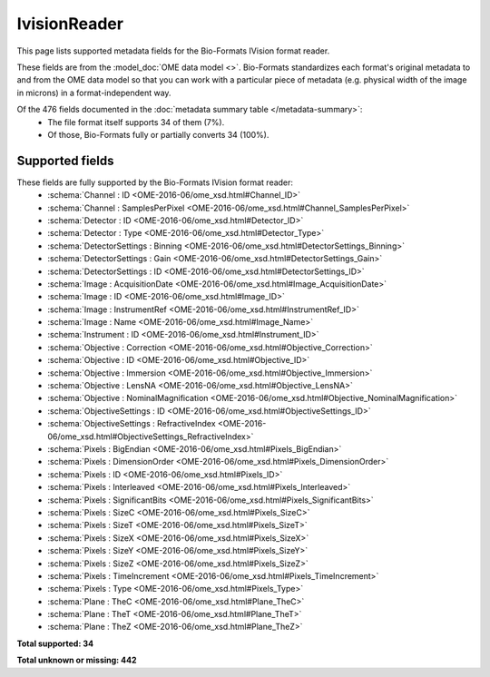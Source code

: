 *******************************************************************************
IvisionReader
*******************************************************************************

This page lists supported metadata fields for the Bio-Formats IVision format reader.

These fields are from the :model_doc:`OME data model <>`.
Bio-Formats standardizes each format's original metadata to and from the OME
data model so that you can work with a particular piece of metadata (e.g.
physical width of the image in microns) in a format-independent way.

Of the 476 fields documented in the :doc:`metadata summary table </metadata-summary>`:
  * The file format itself supports 34 of them (7%).
  * Of those, Bio-Formats fully or partially converts 34 (100%).

Supported fields
===============================================================================

These fields are fully supported by the Bio-Formats IVision format reader:
  * :schema:`Channel : ID <OME-2016-06/ome_xsd.html#Channel_ID>`
  * :schema:`Channel : SamplesPerPixel <OME-2016-06/ome_xsd.html#Channel_SamplesPerPixel>`
  * :schema:`Detector : ID <OME-2016-06/ome_xsd.html#Detector_ID>`
  * :schema:`Detector : Type <OME-2016-06/ome_xsd.html#Detector_Type>`
  * :schema:`DetectorSettings : Binning <OME-2016-06/ome_xsd.html#DetectorSettings_Binning>`
  * :schema:`DetectorSettings : Gain <OME-2016-06/ome_xsd.html#DetectorSettings_Gain>`
  * :schema:`DetectorSettings : ID <OME-2016-06/ome_xsd.html#DetectorSettings_ID>`
  * :schema:`Image : AcquisitionDate <OME-2016-06/ome_xsd.html#Image_AcquisitionDate>`
  * :schema:`Image : ID <OME-2016-06/ome_xsd.html#Image_ID>`
  * :schema:`Image : InstrumentRef <OME-2016-06/ome_xsd.html#InstrumentRef_ID>`
  * :schema:`Image : Name <OME-2016-06/ome_xsd.html#Image_Name>`
  * :schema:`Instrument : ID <OME-2016-06/ome_xsd.html#Instrument_ID>`
  * :schema:`Objective : Correction <OME-2016-06/ome_xsd.html#Objective_Correction>`
  * :schema:`Objective : ID <OME-2016-06/ome_xsd.html#Objective_ID>`
  * :schema:`Objective : Immersion <OME-2016-06/ome_xsd.html#Objective_Immersion>`
  * :schema:`Objective : LensNA <OME-2016-06/ome_xsd.html#Objective_LensNA>`
  * :schema:`Objective : NominalMagnification <OME-2016-06/ome_xsd.html#Objective_NominalMagnification>`
  * :schema:`ObjectiveSettings : ID <OME-2016-06/ome_xsd.html#ObjectiveSettings_ID>`
  * :schema:`ObjectiveSettings : RefractiveIndex <OME-2016-06/ome_xsd.html#ObjectiveSettings_RefractiveIndex>`
  * :schema:`Pixels : BigEndian <OME-2016-06/ome_xsd.html#Pixels_BigEndian>`
  * :schema:`Pixels : DimensionOrder <OME-2016-06/ome_xsd.html#Pixels_DimensionOrder>`
  * :schema:`Pixels : ID <OME-2016-06/ome_xsd.html#Pixels_ID>`
  * :schema:`Pixels : Interleaved <OME-2016-06/ome_xsd.html#Pixels_Interleaved>`
  * :schema:`Pixels : SignificantBits <OME-2016-06/ome_xsd.html#Pixels_SignificantBits>`
  * :schema:`Pixels : SizeC <OME-2016-06/ome_xsd.html#Pixels_SizeC>`
  * :schema:`Pixels : SizeT <OME-2016-06/ome_xsd.html#Pixels_SizeT>`
  * :schema:`Pixels : SizeX <OME-2016-06/ome_xsd.html#Pixels_SizeX>`
  * :schema:`Pixels : SizeY <OME-2016-06/ome_xsd.html#Pixels_SizeY>`
  * :schema:`Pixels : SizeZ <OME-2016-06/ome_xsd.html#Pixels_SizeZ>`
  * :schema:`Pixels : TimeIncrement <OME-2016-06/ome_xsd.html#Pixels_TimeIncrement>`
  * :schema:`Pixels : Type <OME-2016-06/ome_xsd.html#Pixels_Type>`
  * :schema:`Plane : TheC <OME-2016-06/ome_xsd.html#Plane_TheC>`
  * :schema:`Plane : TheT <OME-2016-06/ome_xsd.html#Plane_TheT>`
  * :schema:`Plane : TheZ <OME-2016-06/ome_xsd.html#Plane_TheZ>`

**Total supported: 34**

**Total unknown or missing: 442**
